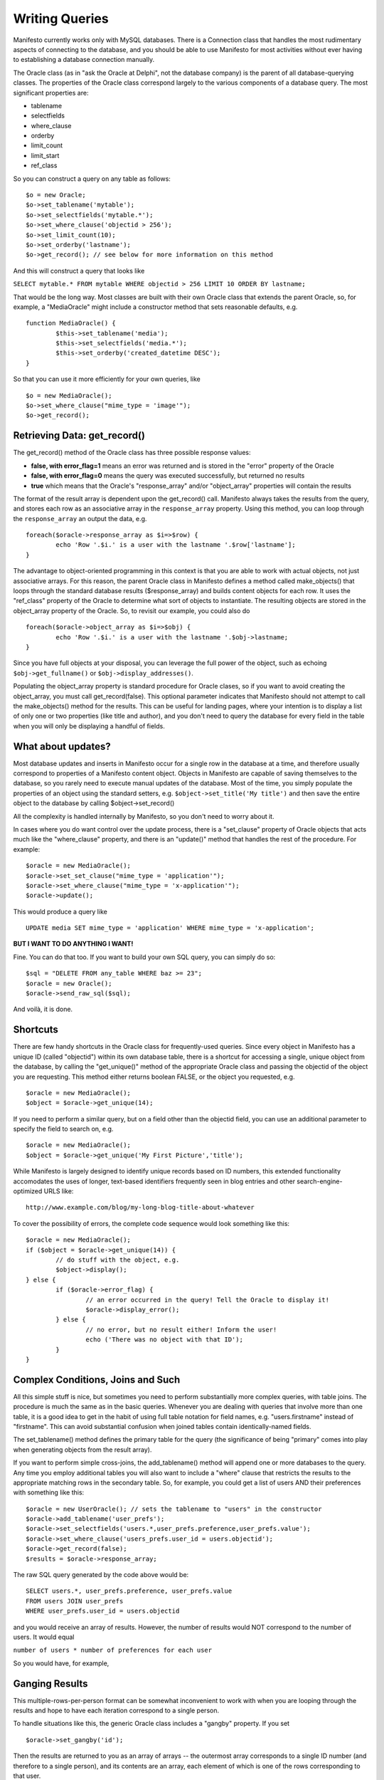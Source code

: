 ***************
Writing Queries
***************

Manifesto currently works only with MySQL databases. There is a Connection class that handles the most rudimentary aspects of connecting to the database, and you should be able to use Manifesto for most activities without ever having to establishing a database connection manually.

The Oracle class (as in "ask the Oracle at Delphi", not the database company) is the parent of all database-querying classes. The properties of the Oracle class correspond largely to the various components of a database query. The most significant properties are:

* tablename
* selectfields
* where_clause
* orderby
* limit_count
* limit_start
* ref_class

So you can construct a query on any table as follows::

	$o = new Oracle;
	$o->set_tablename('mytable');
	$o->set_selectfields('mytable.*');
	$o->set_where_clause('objectid > 256');
	$o->set_limit_count(10);
	$o->set_orderby('lastname');
	$o->get_record(); // see below for more information on this method

And this will construct a query that looks like

``SELECT mytable.* FROM mytable WHERE objectid > 256 LIMIT 10 ORDER BY lastname;``

That would be the long way. Most classes are built with their own Oracle class that extends the parent Oracle, so, for example, a "MediaOracle" might include a constructor method that sets reasonable defaults, e.g. ::

	function MediaOracle() {
		$this->set_tablename('media');
		$this->set_selectfields('media.*');
		$this->set_orderby('created_datetime DESC');
	}

So that you can use it more efficiently for your own queries, like ::

	$o = new MediaOracle();
	$o->set_where_clause("mime_type = 'image'");
	$o->get_record();


Retrieving Data: get_record()
=============================

The get_record() method of the Oracle class has three possible response values:

* **false, with error_flag=1** means an error was returned and is stored in the "error" property of the Oracle
* **false, with error_flag=0** means the query was executed successfully, but returned no results
* **true** which means that the Oracle's "response_array" and/or "object_array" properties will contain the results

The format of the result array is dependent upon the get_record() call. Manifesto always takes the results from the query, and stores each row as an associative array in the ``response_array`` property. Using this method, you can loop through the ``response_array`` an output the data, e.g. ::

	foreach($oracle->response_array as $i=>$row) {
		echo 'Row '.$i.' is a user with the lastname '.$row['lastname'];
	}

The advantage to object-oriented programming in this context is that you are able to work with actual objects, not just associative arrays. For this reason, the parent Oracle class in Manifesto defines a method called make_objects() that loops through the standard database results ($response_array) and builds content objects for each row. It uses the "ref_class" property of the Oracle to determine what sort of objects to instantiate. The resulting objects are stored in the object_array property of the Oracle. So, to revisit our example, you could also do ::

	foreach($oracle->object_array as $i=>$obj) {
		echo 'Row '.$i.' is a user with the lastname '.$obj->lastname;
	}

Since you have full objects at your disposal, you can leverage the full power of the object, such as echoing ``$obj->get_fullname()`` or ``$obj->display_addresses()``.

Populating the object_array property is standard procedure for Oracle clases, so if you want to avoid creating the object_array, you must call get_record(false). This optional parameter indicates that Manifesto should not attempt to call the make_objects() method for the results. This can be useful for landing pages, where your intention is to display a list of only one or two properties (like title and author), and you don't need to query the database for every field in the table when you will only be displaying a handful of fields.

What about updates?
===================

Most database updates and inserts in Manifesto occur for a single row in the database at a time, and therefore usually correspond to properties of a Manifesto content object. Objects in Manifesto are capable of saving themselves to the database, so you rarely need to execute manual updates of the database. Most of the time, you simply populate the properties of an object using the standard setters, e.g. ``$object->set_title('My title')``
and then save the entire object to the database by calling $object->set_record()

All the complexity is handled internally by Manifesto, so you don't need to worry about it.

In cases where you do want control over the update process, there is a "set_clause" property of Oracle objects that acts much like the "where_clause" property, and there is an "update()" method that handles the rest of the procedure. For example::

	$oracle = new MediaOracle();
	$oracle->set_set_clause("mime_type = 'application'");
	$oracle->set_where_clause("mime_type = 'x-application'");
	$oracle->update();

This would produce a query like ::

   UPDATE media SET mime_type = 'application' WHERE mime_type = 'x-application';

**BUT I WANT TO DO ANYTHING I WANT!**

Fine. You can do that too. If you want to build your own SQL query, you can simply do so::

	$sql = "DELETE FROM any_table WHERE baz >= 23";
	$oracle = new Oracle();
	$oracle->send_raw_sql($sql);

And voilà, it is done.

Shortcuts
=========

There are few handy shortcuts in the Oracle class for frequently-used queries. Since every object in Manifesto has a unique ID (called "objectid") within its own database table, there is a shortcut for accessing a single, unique object from the database, by calling the "get_unique()" method of the appropriate Oracle class and passing the objectid of the object you are requesting. This method either returns boolean FALSE, or the object you requested, e.g. ::

	$oracle = new MediaOracle();
	$object = $oracle->get_unique(14);

If you need to perform a similar query, but on a field other than the objectid field, you can use an additional parameter to specify the field to search on, e.g. ::

	$oracle = new MediaOracle();
	$object = $oracle->get_unique('My First Picture','title');

While Manifesto is largely designed to identify unique records based on ID numbers, this extended functionality accomodates the uses of longer, text-based identifiers frequently seen in blog entries and other search-engine-optimized URLS like::

   http://www.example.com/blog/my-long-blog-title-about-whatever

To cover the possibility of errors, the complete code sequence would look something like this::

	$oracle = new MediaOracle();
	if ($object = $oracle->get_unique(14)) {
		// do stuff with the object, e.g.
		$object->display();
	} else {
		if ($oracle->error_flag) {
			// an error occurred in the query! Tell the Oracle to display it!
			$oracle->display_error();
		} else {
			// no error, but no result either! Inform the user!
			echo ('There was no object with that ID');
		}
	}

Complex Conditions, Joins and Such
==================================

All this simple stuff is nice, but sometimes you need to perform substantially more complex queries, with table joins. The procedure is much the same as in the basic queries. Whenever you are dealing with queries that involve more than one table, it is a good idea to get in the habit of using full table notation for field names, e.g. "users.firstname" instead of "firstname". This can avoid substantial confusion when joined tables contain identically-named fields.

The set_tablename() method defines the primary table for the query (the significance of being "primary" comes into play when generating objects from the result array).

If you want to perform simple cross-joins, the add_tablename() method will append one or more databases to the query. Any time you employ additional tables you will also want to include a "where" clause that restricts the results to the appropriate matching rows in the secondary table. So, for example, you could get a list of users AND their preferences with something like this::

	$oracle = new UserOracle(); // sets the tablename to "users" in the constructor
	$oracle->add_tablename('user_prefs');
	$oracle->set_selectfields('users.*,user_prefs.preference,user_prefs.value');
	$oracle->set_where_clause('users_prefs.user_id = users.objectid');
	$oracle->get_record(false);
	$results = $oracle->response_array;

The raw SQL query generated by the code above would be::

	SELECT users.*, user_prefs.preference, user_prefs.value
	FROM users JOIN user_prefs
	WHERE user_prefs.user_id = users.objectid

and you would receive an array of results. However, the number of results would NOT correspond to the number of users. It would equal

``number of users * number of preferences for each user``

So you would have, for example,

==  =====   ====    ==========  ========
ID  First   Last    Pref        Value
==  =====   ====    ==========  ========
12  John    Doe     last_login  01/01/09
12  John    Doe     user_type   Editor
12  John    Doe     eyes        Blue
15  Susan   Smith   last_login  12/31/08
15  Susan   Smith   user_type   User
==  =====   ====    ==========  ========

Ganging Results
===============
This multiple-rows-per-person format can be somewhat inconvenient to work with when you are looping through the results and hope to have each iteration correspond to a single person.

To handle situations like this, the generic Oracle class includes a "gangby" property. If you set ::

   $oracle->set_gangby('id');

Then the results are returned to you as an array of arrays -- the outermost array corresponds to a single ID number (and therefore to a single person), and its contents are an array, each element of which is one of the rows corresponding to that user.

So to iterate through your results, you could do this::

	foreach($results as $id=>$array) {
		$firstname = $array[0]['first'];
		$lastname = $array[0]['last'];
		echo $id.': '.$firstname.' '.$lastname.'<br />';
		foreach($array as $pref_array) {
			echo $pref_aray['pref'].' = '.$pref_array['value'].'<br />';
		}
		echo '<br />';
	}

And you would print::

	12: John Doe
	last_login = 01/01/09
	user_type = Editor
	eyes = Blue

	15: Susan Smith
	last_login = 12/31/08
	user_type = User

Left Joins
==========
If you're very familiar with SQL, you would realize that the query above would return no results for a user if the user had NO preferences set. You would not even see their ID, first, or last name. To get results back from a JOIN that includes records with no rows in the joined table, you need to use a LEFT JOIN. A left join basically says "give me results for ALL users no matter what, and if they have no preferences, return NULL in the corresponding fields."

The query above, rewritten as a left join, would look like this::

	$oracle = new UserOracle();
	$oracle->set_selectfields('users.*,user_prefs.preference,user_prefs.value');
	$oracle->set_left_join('user_prefs ON users_prefs.user_id = users.objectid');
	$oracle->get_record(false);
	$results = $oracle->response_array;

and the results might look like this:

==  =====  ======  ==========  ========
ID  First  Last    Pref        Value
==  =====  ======  ==========  ========
12  John   Doe     last_login  01/01/09
12  John   Doe     user_type   Editor
12  John   Doe     eyes        Blue
15  Susan  Smith   last_login  12/31/08
15  Susan  Smith   user_type   User
16  Bob    Barker  NULL        NULL
==  =====  ======  ==========  ========

because the user whose ID is 16 has no preferences set in the user_prefs table.
